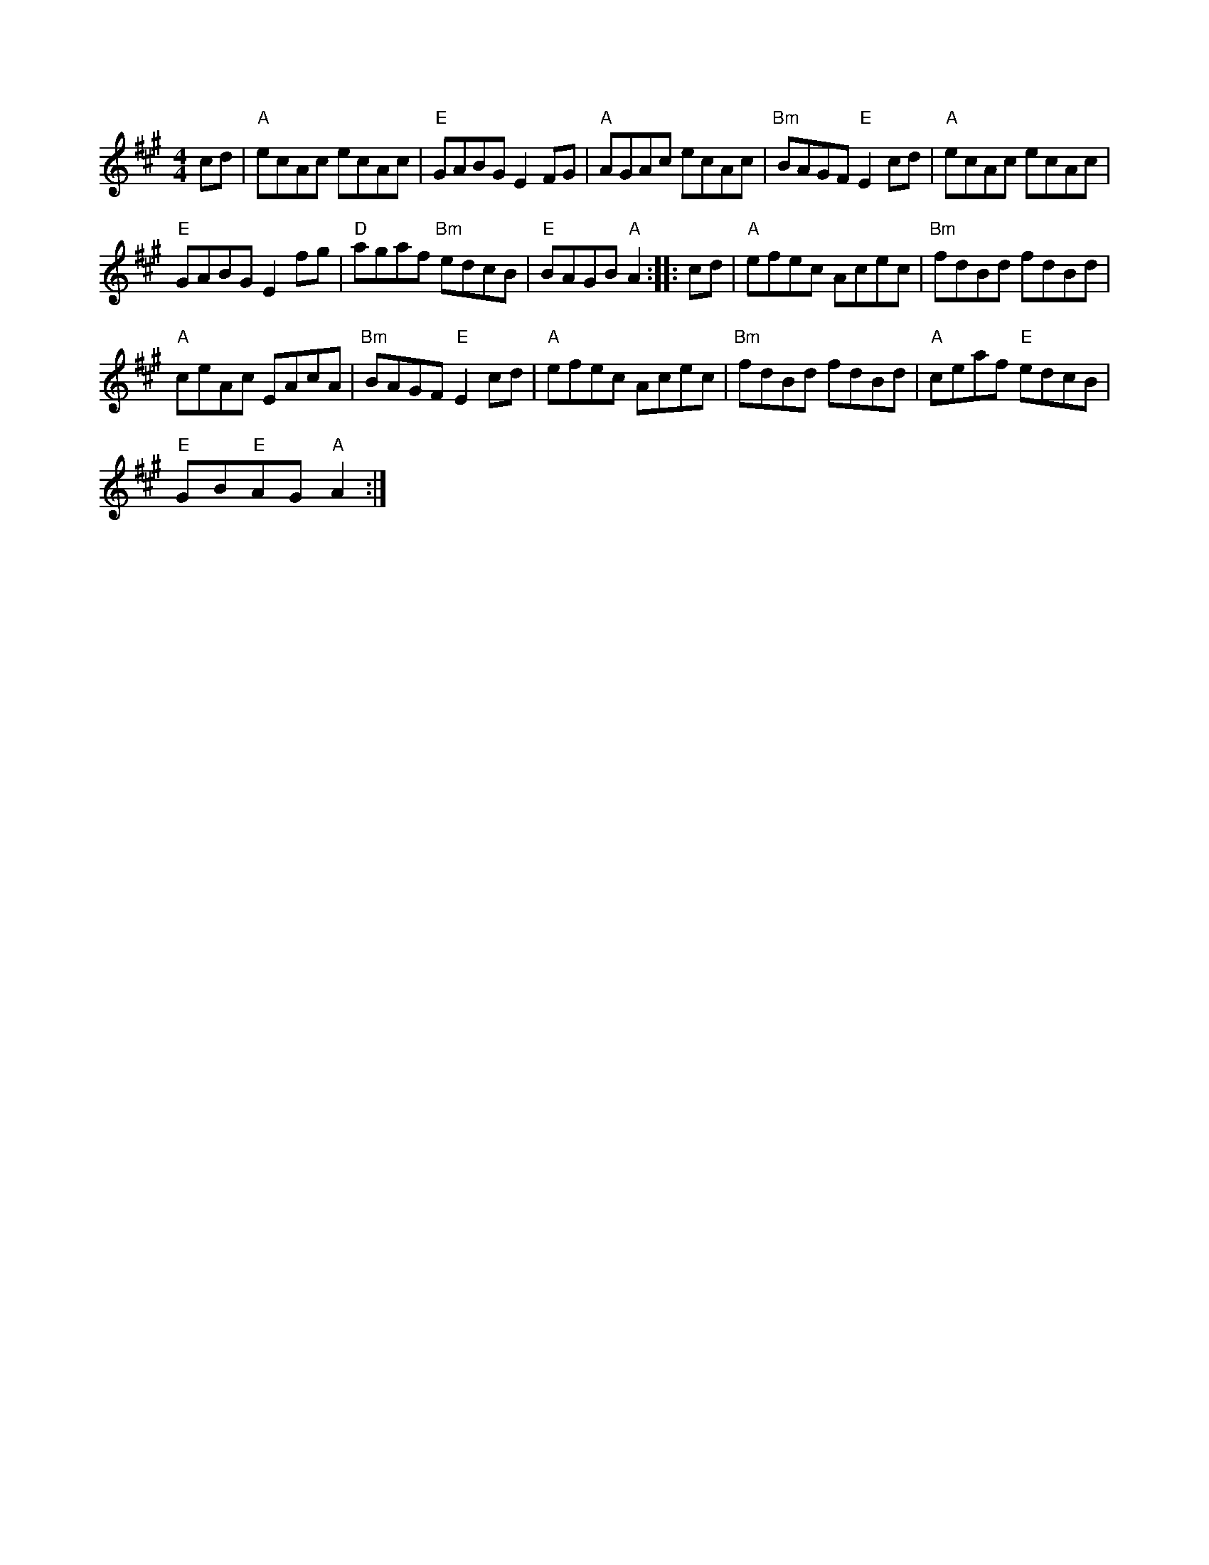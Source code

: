 X:1
S:2
B:9
E:5
B:9
L:1/8
M:4/4
K:A
cd |"A" ecAc ecAc |"E" GABG E2 FG |"A" AGAc ecAc |"Bm" BAGF"E" E2 cd |"A" ecAc ecAc | 
"E" GABG E2 fg |"D" agaf"Bm" edcB |"E" BAGB"A" A2 :: cd |"A" efec Acec |"Bm" fdBd fdBd | 
"A" ceAc EAcA |"Bm" BAGF"E" E2 cd |"A" efec Acec |"Bm" fdBd fdBd |"A" ceaf"E" edcB | 
"E" GB"E"AG"A" A2 :|

